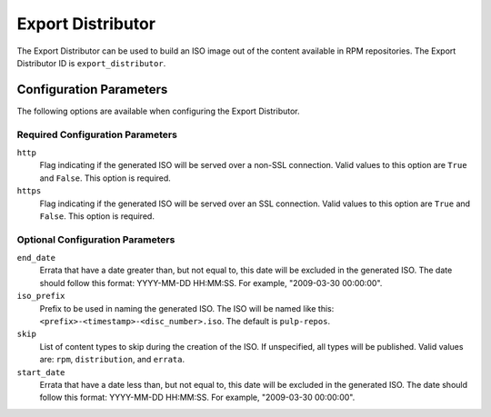 ==================
Export Distributor
==================

The Export Distributor can be used to build an ISO image out of the content available in RPM repositories.
The Export Distributor ID is ``export_distributor``.

Configuration Parameters
========================

The following options are available when configuring the Export Distributor.

Required Configuration Parameters
---------------------------------

``http``
 Flag indicating if the generated ISO will be served over a non-SSL connection.
 Valid values to this option are ``True`` and ``False``. This option is
 required.

``https``
 Flag indicating if the generated ISO will be served over an SSL connection.
 Valid values to this option are ``True`` and ``False``. This option is required.

Optional Configuration Parameters
---------------------------------

``end_date``
 Errata that have a date greater than, but not equal to, this date will be excluded in the generated ISO. The
 date should follow this format: YYYY-MM-DD HH:MM:SS. For example, "2009-03-30 00:00:00".

``iso_prefix``
 Prefix to be used in naming the generated ISO. The ISO will be named like this:
 ``<prefix>-<timestamp>-<disc_number>.iso``. The default is ``pulp-repos``.

``skip``
 List of content types to skip during the creation of the ISO.
 If unspecified, all types will be published. Valid values are: ``rpm``, ``distribution``, and ``errata``.

``start_date``
 Errata that have a date less than, but not equal to, this date will be excluded in the generated ISO. The date
 should follow this format: YYYY-MM-DD HH:MM:SS. For example, "2009-03-30 00:00:00".
